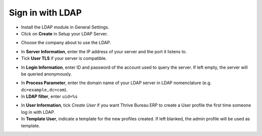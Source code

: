 =================
Sign in with LDAP
=================

- Install the LDAP module in General Settings.

- Click on **Create** in Setup your LDAP Server.

.. image:: ldap/ldap01.png
    :align: center

.. image:: ldap/ldap02.png
    :align: center

- Choose the company about to use the LDAP.

.. image:: ldap/ldap03.png
    :align: center

- In **Server Information**, enter the IP address of your server and the port it listens to.

- Tick **User TLS** if your server is compatible.

.. image:: ldap/ldap04.png
    :align: center

- In **Login Information**, enter ID and password of the account used to query the server. If left empty, the server will be queried anonymously.

.. image:: ldap/ldap05.png
    :align: center

- In **Process Parameter**, enter the domain name of your LDAP server in LDAP nomenclature (e.g. ``dc=example,dc=com``).

- In **LDAP filter**, enter ``uid=%s``

.. image:: ldap/ldap06.png
    :align: center

- In **User Information**, tick *Create User* if you want Thrive Bureau ERP to create a User profile the first time someone log in with LDAP.

- In **Template User**, indicate a template for the new profiles created. If left blanked, the admin profile will be used as template.

.. image:: ldap/ldap07.png
    :align: center
